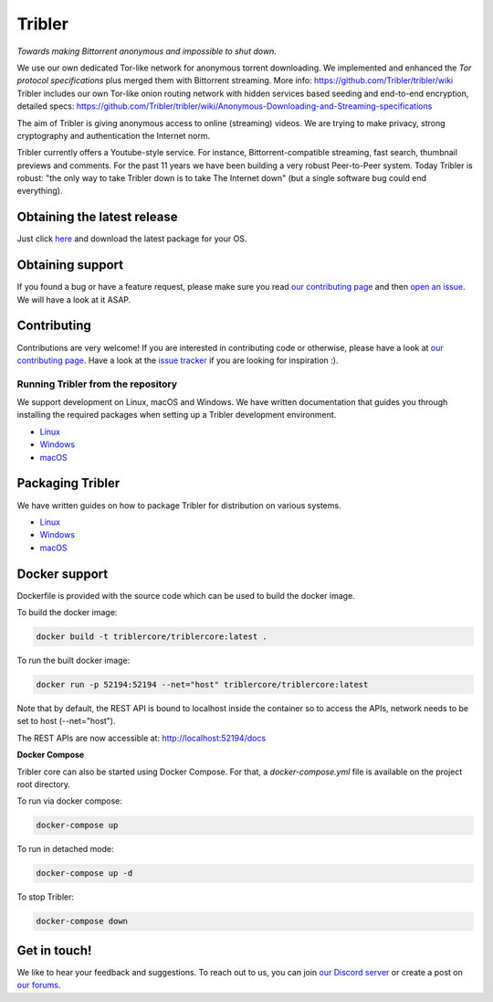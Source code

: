 *******
Tribler
*******
|Pytest| |docs| |Maintainability| |Coverage| |contributors| |pr_closed| |issues_closed|

|python_3_8| |python_3_9|

|downloads_7_0| |downloads_7_1| |downloads_7_2| |downloads_7_3| |downloads_7_4|
|downloads_7_5| |downloads_7_6| |downloads_7_7| |downloads_7_8| |downloads_7_9|
|downloads_7_10| |downloads_7_11|

|doi| |openhub| |discord|

*Towards making Bittorrent anonymous and impossible to shut down.*

We use our own dedicated Tor-like network for anonymous torrent downloading. We implemented and enhanced the *Tor protocol specifications* plus merged them with Bittorrent streaming. More info: https://github.com/Tribler/tribler/wiki
Tribler includes our own Tor-like onion routing network with hidden services based seeding and end-to-end encryption, detailed specs: https://github.com/Tribler/tribler/wiki/Anonymous-Downloading-and-Streaming-specifications

The aim of Tribler is giving anonymous access to online (streaming) videos. We are trying to make privacy, strong cryptography and authentication the Internet norm.

Tribler currently offers a Youtube-style service. For instance, Bittorrent-compatible streaming, fast search, thumbnail previews and comments. For the past 11 years we have been building a very robust Peer-to-Peer system. Today Tribler is robust: "the only way to take Tribler down is to take The Internet down" (but a single software bug could end everything).

Obtaining the latest release
============================

Just click `here <https://github.com/Tribler/tribler/releases/latest>`__ and download the latest package for your OS.

Obtaining support
=================

If you found a bug or have a feature request, please make sure you read `our contributing page <http://tribler.readthedocs.io/en/latest/contributing.html>`_ and then `open an issue <https://github.com/Tribler/tribler/issues/new>`_. We will have a look at it ASAP.

Contributing
============

Contributions are very welcome!
If you are interested in contributing code or otherwise, please have a look at `our contributing page <http://tribler.readthedocs.io/en/latest/contributing.html>`_.
Have a look at the `issue tracker <https://github.com/Tribler/tribler/issues>`_ if you are looking for inspiration :).


Running Tribler from the repository
###################################

We support development on Linux, macOS and Windows. We have written
documentation that guides you through installing the required packages when
setting up a Tribler development environment.

* `Linux <http://tribler.readthedocs.io/en/latest/development/development_on_linux.html>`_
* `Windows <http://tribler.readthedocs.io/en/latest/development/development_on_windows.html>`_
* `macOS <http://tribler.readthedocs.io/en/latest/development/development_on_osx.html>`_



Packaging Tribler
=================

We have written guides on how to package Tribler for distribution on various systems.

* `Linux <http://tribler.readthedocs.io/en/latest/building/building.html>`_
* `Windows <http://tribler.readthedocs.io/en/latest/building/building_on_windows.html>`_
* `macOS <http://tribler.readthedocs.io/en/latest/building/building_on_osx.html>`_


Docker support
=================

Dockerfile is provided with the source code which can be used to build the docker image.

To build the docker image:

.. code-block:: bash

    docker build -t triblercore/triblercore:latest .


To run the built docker image:

.. code-block:: bash

    docker run -p 52194:52194 --net="host" triblercore/triblercore:latest

Note that by default, the REST API is bound to localhost inside the container so to
access the APIs, network needs to be set to host (--net="host").

The REST APIs are now accessible at: http://localhost:52194/docs


**Docker Compose**

Tribler core can also be started using Docker Compose. For that, a `docker-compose.yml` file is available
on the project root directory.

To run via docker compose:

.. code-block:: bash

    docker-compose up


To run in detached mode:

.. code-block:: bash

    docker-compose up -d


To stop Tribler:

.. code-block:: bash

    docker-compose down


Get in touch!
=============

We like to hear your feedback and suggestions. To reach out to us, you can join `our Discord server <https://discord.gg/UpPUcVGESe>`_ or create a post on `our forums <https://forum.tribler.org>`_.


.. |jenkins_build| image:: http://jenkins-ci.tribler.org/job/Test_tribler_main/badge/icon
    :target: http://jenkins-ci.tribler.org/job/Test_tribler_main/
    :alt: Build status on Jenkins

.. |pr_closed| image:: https://img.shields.io/github/issues-pr-closed/tribler/tribler.svg?style=flat
    :target: https://github.com/Tribler/tribler/pulls
    :alt: Pull Requests

.. |issues_closed| image:: https://img.shields.io/github/issues-closed/tribler/tribler.svg?style=flat
    :target: https://github.com/Tribler/tribler/issues
    :alt: Issues

.. |openhub| image:: https://www.openhub.net/p/tribler/widgets/project_thin_badge.gif?style=flat
    :target: https://www.openhub.net/p/tribler

.. |downloads_7_0| image:: https://img.shields.io/github/downloads/tribler/tribler/v7.0.2/total.svg?style=flat
    :target: https://github.com/Tribler/tribler/releases
    :alt: Downloads(7.0.2)

.. |downloads_7_1| image:: https://img.shields.io/github/downloads/tribler/tribler/v7.1.3/total.svg?style=flat
    :target: https://github.com/Tribler/tribler/releases
    :alt: Downloads(7.1.3)

.. |downloads_7_2| image:: https://img.shields.io/github/downloads/tribler/tribler/v7.2.2/total.svg?style=flat
    :target: https://github.com/Tribler/tribler/releases
    :alt: Downloads(7.2.2)

.. |downloads_7_3| image:: https://img.shields.io/github/downloads/tribler/tribler/v7.3.2/total.svg?style=flat
    :target: https://github.com/Tribler/tribler/releases
    :alt: Downloads(7.3.2)

.. |downloads_7_4| image:: https://img.shields.io/github/downloads/tribler/tribler/v7.4.1/total.svg?style=flat
     :target: https://github.com/Tribler/tribler/releases
     :alt: Downloads(7.4.1)

.. |downloads_7_5| image:: https://img.shields.io/github/downloads/tribler/tribler/v7.5.1/total.svg?style=flat
     :target: https://github.com/Tribler/tribler/releases
     :alt: Downloads(7.5.1)

.. |downloads_7_6| image:: https://img.shields.io/github/downloads/tribler/tribler/v7.6.1/total.svg?style=flat
     :target: https://github.com/Tribler/tribler/releases
     :alt: Downloads(7.6.1)

.. |downloads_7_7| image:: https://img.shields.io/github/downloads/tribler/tribler/v7.7.0/total.svg?style=flat
     :target: https://github.com/Tribler/tribler/releases
     :alt: Downloads(7.7.0)

.. |downloads_7_8| image:: https://img.shields.io/github/downloads/tribler/tribler/v7.8.0/total.svg?style=flat
     :target: https://github.com/Tribler/tribler/releases
     :alt: Downloads(7.8.0)

.. |downloads_7_9| image:: https://img.shields.io/github/downloads/tribler/tribler/v7.9.0/total.svg?style=flat
     :target: https://github.com/Tribler/tribler/releases
     :alt: Downloads(7.9.0)

.. |downloads_7_10| image:: https://img.shields.io/github/downloads/tribler/tribler/v7.10.0/total.svg?style=flat
     :target: https://github.com/Tribler/tribler/releases
     :alt: Downloads(7.10.0)

.. |downloads_7_11| image:: https://img.shields.io/github/downloads/tribler/tribler/v7.11.0/total.svg?style=flat
     :target: https://github.com/Tribler/tribler/releases
     :alt: Downloads(7.11.0)

.. |contributors| image:: https://img.shields.io/github/contributors/tribler/tribler.svg?style=flat
    :target: https://github.com/Tribler/tribler/graphs/contributors
    :alt: Contributors
    
.. |doi| image:: https://zenodo.org/badge/8411137.svg
    :target: https://zenodo.org/badge/latestdoi/8411137
    :alt: DOI number

.. |docs| image:: https://readthedocs.org/projects/tribler/badge/?version=latest
    :target: https://tribler.readthedocs.io/en/latest/?badge=latest
    :alt: Documentation Status

.. |discord| image:: https://img.shields.io/badge/discord-join%20chat-blue.svg
    :target: https://discord.gg/UpPUcVGESe
    :alt: Join Discord chat

.. |python_3_8| image:: https://img.shields.io/badge/python-3.8-blue.svg
    :target: https://www.python.org/

.. |python_3_9| image:: https://img.shields.io/badge/python-3.9-blue.svg
    :target: https://www.python.org/

.. |Pytest| image:: https://github.com/Tribler/tribler/actions/workflows/pytest.yml/badge.svg?branch=main
    :target: https://github.com/Tribler

.. |Maintainability| image:: https://api.codeclimate.com/v1/badges/a2f61aa9829ac493f6d3/maintainability
   :target: https://codeclimate.com/github/Tribler/tribler/maintainability

.. |Coverage| image:: https://api.codeclimate.com/v1/badges/a2f61aa9829ac493f6d3/test_coverage
   :target: https://codeclimate.com/github/Tribler/tribler/test_coverage
   :alt: Test Coverage

